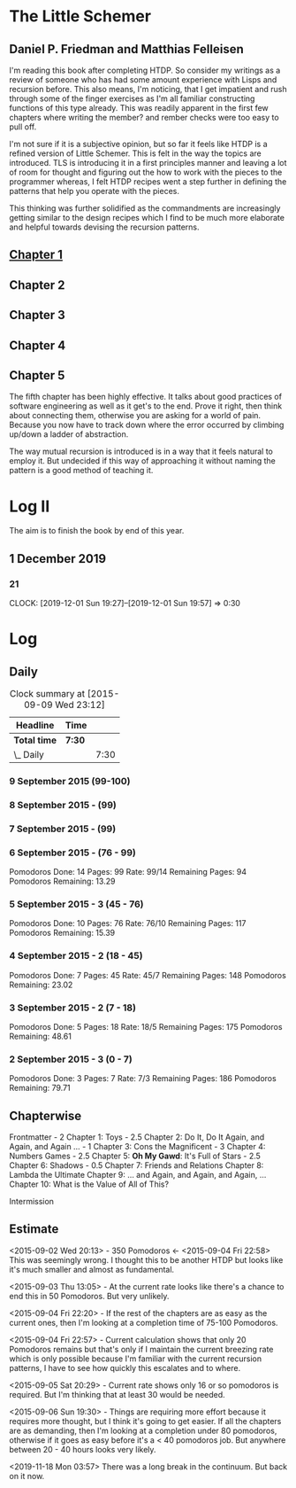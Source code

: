 * The Little Schemer 
** Daniel P. Friedman and Matthias Felleisen

  I'm reading this book after completing HTDP. So consider my writings
  as a review of someone who has had some amount experience with Lisps
  and recursion before. This also means, I'm noticing, that I get
  impatient and rush through some of the finger exercises as I'm all
  familiar constructing functions of this type already. This was
  readily apparent in the first few chapters where writing the member?
  and rember checks were too easy to pull off.

  I'm not sure if it is a subjective opinion, but so far it feels like
  HTDP is a refined version of Little Schemer. This is felt in the way
  the topics are introduced. TLS is introducing it in a first
  principles manner and leaving a lot of room for thought and figuring
  out the how to work with the pieces to the programmer whereas, I
  felt HTDP recipes went a step further in defining the patterns that
  help you operate with the pieces.

  This thinking was further solidified as the commandments are
  increasingly getting similar to the design recipes which I find to be
  much more elaborate and helpful towards devising the recursion patterns.

  
** [[./01-toys.rkt][Chapter 1]]
** Chapter 2
** Chapter 3
** Chapter 4
  
** Chapter 5

  The fifth chapter has been highly effective. It talks about good
  practices of software engineering as well as it get's to the
  end. Prove it right, then think about connecting them, otherwise you
  are asking for a world of pain. Because you now have to track down
  where the error occurred by climbing up/down a ladder of abstraction.
  
  The way mutual recursion is introduced is in a way that it feels
  natural to employ it. But undecided if this way of approaching it
  without naming the pattern is a good method of teaching it.

  
* Log II
  
The aim is to finish the book by end of this year.
  
** 1 December 2019
   
*** 21
   CLOCK: [2019-12-01 Sun 19:27]--[2019-12-01 Sun 19:57] =>  0:30


* Log 

** Daily

   #+BEGIN: clocktable :maxlevel 2 :scope subtree
   #+CAPTION: Clock summary at [2015-09-09 Wed 23:12]
   | Headline     | Time   |      |
   |--------------+--------+------|
   | *Total time* | *7:30* |      |
   |--------------+--------+------|
   | \_  Daily    |        | 7:30 |
   #+END:

*** 9 September 2015 (99-100)

    :LOGBOOK:

    CLOCK: [2015-09-09 Wed 22:32]--[2015-09-09 Wed 23:02] =>  0:30
    100

    :END:

*** 8 September 2015 - (99)
*** 7 September 2015 - (99)

*** 6 September 2015 - (76 - 99)
    Pomodoros Done: 14
    Pages: 99
    Rate: 99/14
    Remaining Pages: 94
    Pomodoros Remaining: 13.29

    :LOGBOOK:
    CLOCK: [2015-09-06 Sun 19:36]--[2015-09-06 Sun 20:06] =>  0:30
    99

    CLOCK: [2015-09-06 Sun 19:04]--[2015-09-06 Sun 19:34] =>  0:30
    92

    CLOCK: [2015-09-06 Sun 18:28]--[2015-09-06 Sun 18:58] =>  0:30
    86

    CLOCK: [2015-09-06 Sun 17:22]--[2015-09-06 Sun 17:52] =>  0:30
    80

    :END:
    
*** 5 September 2015 - 3 (45 - 76)
    Pomodoros Done: 10
    Pages: 76
    Rate: 76/10
    Remaining Pages: 117
    Pomodoros Remaining: 15.39

    :LOGBOOK:

CLOCK: [2015-09-05 Sat 20:32]--[2015-09-05 Sat 21:02] =>  0:30
76

CLOCK: [2015-09-05 Sat 19:58]--[2015-09-05 Sat 20:28] =>  0:30
68

CLOCK: [2015-09-05 Sat 03:58]--[2015-09-05 Sat 04:28] =>  0:30
57

    :END:

*** 4 September 2015 - 2 (18 - 45)
    
    Pomodoros Done: 7
    Pages: 45
    Rate: 45/7
    Remaining Pages: 148
    Pomodoros Remaining: 23.02

    :LOGBOOK:
    CLOCK: [2015-09-04 Fri 22:27]--[2015-09-04 Fri 22:57] =>  0:30
    45

    CLOCK: [2015-09-04 Fri 21:53]--[2015-09-04 Fri 22:23] =>  0:30
    34
    :END:

*** 3 September 2015 - 2 (7 - 18)

    Pomodoros Done: 5
    Pages: 18
    Rate: 18/5
    Remaining Pages: 175
    Pomodoros Remaining: 48.61

    :LOGBOOK:

CLOCK: [2015-09-03 Thu 15:39]--[2015-09-03 Thu 16:09] =>  0:30
18

CLOCK: [2015-09-03 Thu 12:36]--[2015-09-03 Thu 13:06] =>  0:30
11

    :END:

*** 2 September 2015 - 3 (0 - 7)
    Pomodoros Done: 3
    Pages: 7
    Rate: 7/3
    Remaining Pages: 186
    Pomodoros Remaining: 79.71

    :LOGBOOK:

CLOCK: [2015-09-02 Wed 19:42]--[2015-09-02 Wed 20:12] =>  0:30
7

CLOCK: [2015-09-02 Wed 19:12]--[2015-09-02 Wed 19:42] =>  0:30
3

CLOCK: [2015-09-02 Wed 18:33]--[2015-09-02 Wed 19:03] =>  0:30
Front Matter

    :END:

    

** Chapterwise
   
   Frontmatter - 2
   Chapter 1: Toys - 2.5
   Chapter 2: Do It, Do It Again, and Again, and Again ... - 1
   Chapter 3: Cons the Magnificent - 3
   Chapter 4: Numbers Games - 2.5
   Chapter 5: *Oh My Gawd*: It's Full of Stars - 2.5
   Chapter 6: Shadows - 0.5
   Chapter 7: Friends and Relations
   Chapter 8: Lambda the Ultimate
   Chapter 9: ... and Again, and Again, and Again, ...
   Chapter 10: What is the Value of All of This?

   Intermission

   
** Estimate

   <2015-09-02 Wed 20:13> - 350 Pomodoros <- <2015-09-04 Fri 22:58> This
   was seemingly wrong. I thought this to be another HTDP but looks like
   it's much smaller and almost as fundamental.

   <2015-09-03 Thu 13:05> - At the current rate looks like there's a
   chance to end this in 50 Pomodoros. But very unlikely.

   <2015-09-04 Fri 22:20> - If the rest of the chapters are as easy as
   the current ones, then I'm looking at a completion time of 75-100 Pomodoros.

   <2015-09-04 Fri 22:57> - Current calculation shows that only 20
   Pomodoros remains but that's only if I maintain the current breezing
   rate which is only possible because I'm familiar with the current
   recursion patterns, I have to see how quickly this escalates and to where.

   <2015-09-05 Sat 20:29> - Current rate shows only 16 or so pomodoros
   is required. But I'm thinking that at least 30 would be needed.

   <2015-09-06 Sun 19:30> - Things are requiring more effort because
   it requires more thought, but I think it's going to get easier. If
   all the chapters are as demanding, then I'm looking at a completion
   under 80 pomodoros, otherwise if it goes as easy before it's a < 40
   pomodoros job. But anywhere between 20 - 40 hours looks very likely.

   <2019-11-18 Mon 03:57> There was a long break in the continuum. But
   back on it now.
